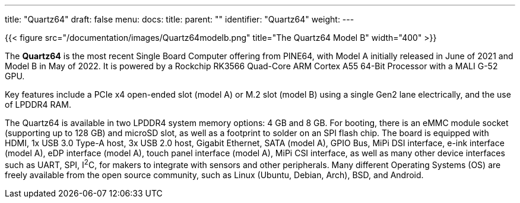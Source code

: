 ---
title: "Quartz64"
draft: false
menu:
  docs:
    title:
    parent: ""
    identifier: "Quartz64"
    weight: 
---

{{< figure src="/documentation/images/Quartz64modelb.png" title="The Quartz64 Model B" width="400" >}}

The *Quartz64* is the most recent Single Board Computer offering from PINE64, with Model A initially released in June of 2021 and Model B in May of 2022. It is powered by a Rockchip RK3566 Quad-Core ARM Cortex A55 64-Bit Processor with a MALI G-52 GPU.

Key features include a PCIe x4 open-ended slot (model A) or M.2 slot (model B) using a single Gen2 lane electrically, and the use of LPDDR4 RAM.

The Quartz64 is available in two LPDDR4 system memory options: 4&nbsp;GB and 8&nbsp;GB. For booting, there is an eMMC module socket (supporting up to 128&nbsp;GB) and microSD slot, as well as a footprint to solder on an SPI flash chip. The board is equipped with HDMI, 1x USB 3.0 Type-A host, 3x USB 2.0 host, Gigabit Ethernet, SATA (model A), GPIO Bus, MiPi DSI interface, e-ink interface (model A), eDP interface (model A), touch panel interface (model A), MiPi CSI interface, as well as many other device interfaces such as UART, SPI, I^2^C, for makers to integrate with sensors and other peripherals. Many different Operating Systems (OS) are freely available from the open source community, such as Linux (Ubuntu, Debian, Arch), BSD, and Android.